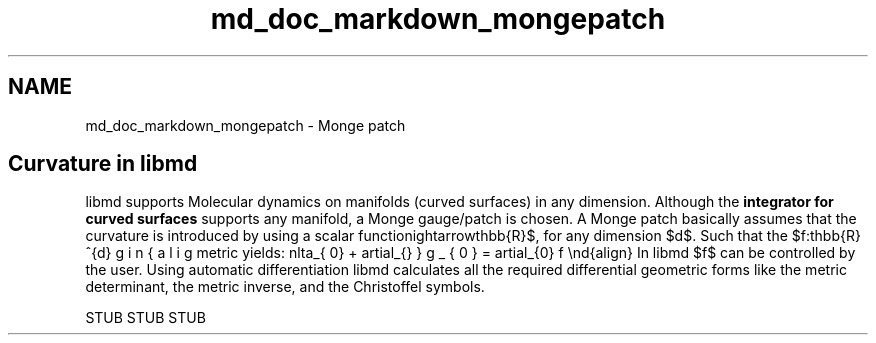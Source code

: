 .TH "md_doc_markdown_mongepatch" 3 "Tue Sep 29 2020" "Version -0." "libmd" \" -*- nroff -*-
.ad l
.nh
.SH NAME
md_doc_markdown_mongepatch \- Monge patch 

.SH "Curvature in libmd"
.PP
libmd supports Molecular dynamics on manifolds (curved surfaces) in any dimension\&. Although the \fBintegrator for curved surfaces\fP supports any manifold, a Monge gauge/patch is chosen\&. A Monge patch basically assumes that the curvature is introduced by using a scalar function $f:\mathbb{R}^{d}\rightarrow\mathbb{R}$, for any dimension $d$\&. Such that the metric yields: \begin{align} g_{\mu \nu}= \delta_{\mu \nu} + \partial_{\mu} \partial_{\nu} f \end{align} In libmd $f$ can be controlled by the user\&. Using automatic differentiation libmd calculates all the required differential geometric forms like the metric determinant, the metric inverse, and the Christoffel symbols\&.
.PP
STUB STUB STUB 

